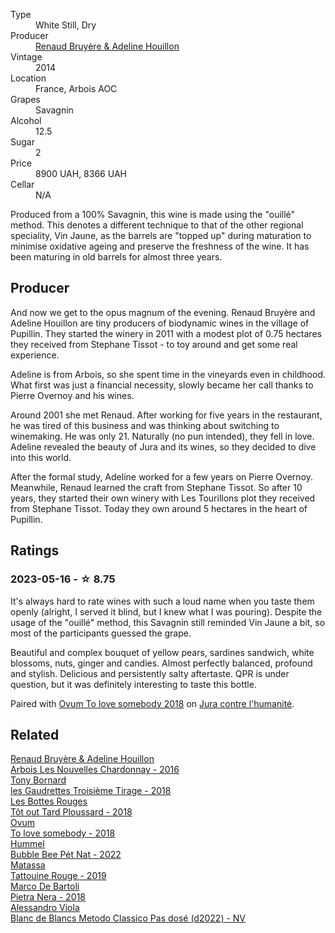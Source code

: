 #+attr_html: :class wine-main-image
[[file:/images/e4/351bcf-6fd6-4b71-b3ac-acf63e9c45e1/2023-05-05-16-28-57-IMG-6762@512.webp]]

- Type :: White Still, Dry
- Producer :: [[barberry:/producers/971b7dfa-6fd4-46c2-8282-806fdd97856a][Renaud Bruyère & Adeline Houillon]]
- Vintage :: 2014
- Location :: France, Arbois AOC
- Grapes :: Savagnin
- Alcohol :: 12.5
- Sugar :: 2
- Price :: 8900 UAH, 8366 UAH
- Cellar :: N/A

Produced from a 100% Savagnin, this wine is made using the "ouillé" method. This denotes a different technique to that of the other regional speciality, Vin Jaune, as the barrels are "topped up" during maturation to minimise oxidative ageing and preserve the freshness of the wine. It has been maturing in old barrels for almost three years.

** Producer

And now we get to the opus magnum of the evening. Renaud Bruyère and Adeline Houillon are tiny producers of biodynamic wines in the village of Pupillin. They started the winery in 2011 with a modest plot of 0.75 hectares they received from Stephane Tissot - to toy around and get some real experience.

Adeline is from Arbois, so she spent time in the vineyards even in childhood. What first was just a financial necessity, slowly became her call thanks to Pierre Overnoy and his wines.

Around 2001 she met Renaud. After working for five years in the restaurant, he was tired of this business and was thinking about switching to winemaking. He was only 21. Naturally (no pun intended), they fell in love. Adeline revealed the beauty of Jura and its wines, so they decided to dive into this world.

After the formal study, Adeline worked for a few years on Pierre Overnoy. Meanwhile, Renaud learned the craft from Stephane Tissot. So after 10 years, they started their own winery with Les Tourillons plot they received from Stephane Tissot. Today they own around 5 hectares in the heart of Pupillin.

** Ratings

*** 2023-05-16 - ☆ 8.75

It's always hard to rate wines with such a loud name when you taste them openly (alright, I served it blind, but I knew what I was pouring). Despite the usage of the "ouillé" method, this Savagnin still reminded Vin Jaune a bit, so most of the participants guessed the grape.

Beautiful and complex bouquet of yellow pears, sardines sandwich, white blossoms, nuts, ginger and candies. Almost perfectly balanced, profound and stylish. Delicious and persistently salty aftertaste. QPR is under question, but it was definitely interesting to taste this bottle.

Paired with [[barberry:/wines/68aa146e-d0bc-4688-8e46-9e4f7bfd3c26][Ovum To love somebody 2018]] on [[barberry:/posts/2023-05-16-jura][Jura contre l'humanité]].

** Related

#+begin_export html
<div class="flex-container">
  <a class="flex-item flex-item-left" href="/wines/f022ae6b-698b-4e7e-8aa9-a742bfc055c1.html">
    <img class="flex-bottle" src="/images/f0/22ae6b-698b-4e7e-8aa9-a742bfc055c1/2023-05-05-16-30-06-IMG-6765@512.webp"></img>
    <section class="h">Renaud Bruyère & Adeline Houillon</section>
    <section class="h text-bolder">Arbois Les Nouvelles Chardonnay - 2016</section>
  </a>

  <a class="flex-item flex-item-right" href="/wines/18504209-097a-41cc-b6ac-e1cf5d449b37.html">
    <img class="flex-bottle" src="/images/18/504209-097a-41cc-b6ac-e1cf5d449b37/2023-04-29-15-21-13-07734D65-7FDA-464C-AB7D-673E96C0E48B-1-105-c@512.webp"></img>
    <section class="h">Tony Bornard</section>
    <section class="h text-bolder">les Gaudrettes Troisième Tirage - 2018</section>
  </a>

  <a class="flex-item flex-item-left" href="/wines/3e07d3ab-d122-4eee-94dd-0770a526125b.html">
    <img class="flex-bottle" src="/images/3e/07d3ab-d122-4eee-94dd-0770a526125b/2023-05-18-08-15-18-3DCF93C5-1E02-474F-BF86-F5715E1D8533-1-105-c@512.webp"></img>
    <section class="h">Les Bottes Rouges</section>
    <section class="h text-bolder">Tôt out Tard Ploussard - 2018</section>
  </a>

  <a class="flex-item flex-item-right" href="/wines/68aa146e-d0bc-4688-8e46-9e4f7bfd3c26.html">
    <img class="flex-bottle" src="/images/68/aa146e-d0bc-4688-8e46-9e4f7bfd3c26/2022-10-15-13-16-29-A4DFF406-D8C6-4A23-8CED-E7D6761C99CF-1-105-c@512.webp"></img>
    <section class="h">Ovum</section>
    <section class="h text-bolder">To love somebody - 2018</section>
  </a>

  <a class="flex-item flex-item-left" href="/wines/8055f252-7ce7-46e9-95e3-28e386d0ae21.html">
    <img class="flex-bottle" src="/images/80/55f252-7ce7-46e9-95e3-28e386d0ae21/2023-05-17-12-33-16-8889FDEA-8D80-4A35-867D-FAC49F1F0CAD-1-105-c@512.webp"></img>
    <section class="h">Hummel</section>
    <section class="h text-bolder">Bubble Bee Pét Nat - 2022</section>
  </a>

  <a class="flex-item flex-item-right" href="/wines/a36b4d58-afe8-4fed-88ae-1d9b582e97dc.html">
    <img class="flex-bottle" src="/images/a3/6b4d58-afe8-4fed-88ae-1d9b582e97dc/2023-04-07-10-50-19-FCD3F887-17B1-4F05-8CD3-C3D39D129502-1-105-c@512.webp"></img>
    <section class="h">Matassa</section>
    <section class="h text-bolder">Tattouine Rouge - 2019</section>
  </a>

  <a class="flex-item flex-item-left" href="/wines/c2a1ba1f-6ed7-4c0f-bcd3-a497501d5912.html">
    <img class="flex-bottle" src="/images/c2/a1ba1f-6ed7-4c0f-bcd3-a497501d5912/2023-05-18-08-22-51-D0078754-0173-46E1-9DE3-3A020900A73F-1-105-c@512.webp"></img>
    <section class="h">Marco De Bartoli</section>
    <section class="h text-bolder">Pietra Nera - 2018</section>
  </a>

  <a class="flex-item flex-item-right" href="/wines/c44832eb-c5eb-44e8-891b-7d0dde919a61.html">
    <img class="flex-bottle" src="/images/c4/4832eb-c5eb-44e8-891b-7d0dde919a61/2023-05-18-07-40-46-85CFE073-6601-4404-AD70-D24733A97C2B-1-105-c@512.webp"></img>
    <section class="h">Alessandro Viola</section>
    <section class="h text-bolder">Blanc de Blancs Metodo Classico Pas dosé (d2022) - NV</section>
  </a>

</div>
#+end_export
